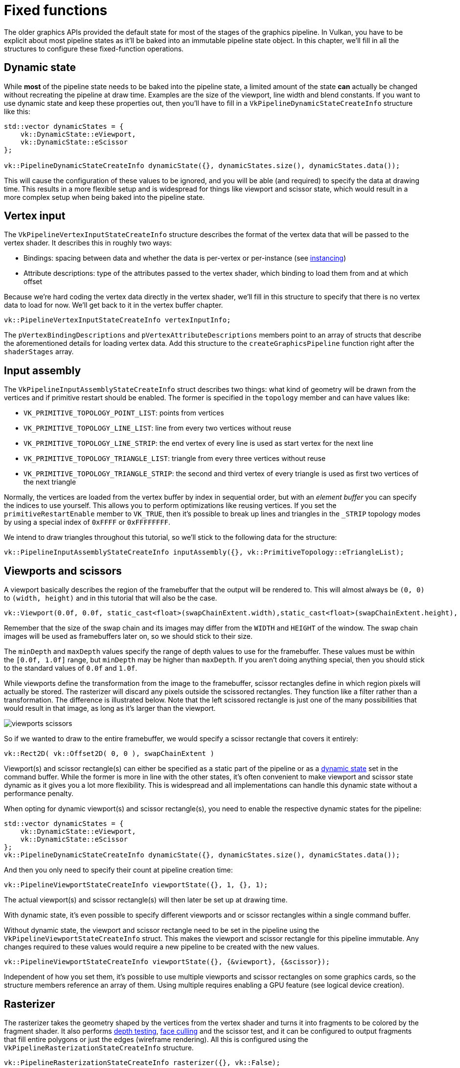 :pp: {plus}{plus}

= Fixed functions

The older graphics APIs provided the default state for most of the stages of the
graphics pipeline. In Vulkan, you have to be explicit about most pipeline states as
it'll be baked into an immutable pipeline state object. In this chapter, we'll fill
in all the structures to configure these fixed-function operations.

== Dynamic state

While *most* of the pipeline state needs to be baked into the pipeline state,
a limited amount of the state *can* actually be changed without recreating the
pipeline at draw time. Examples are the size of the viewport, line width
and blend constants. If you want to use dynamic state and keep these properties out,
then you'll have to fill in a `VkPipelineDynamicStateCreateInfo` structure like this:

[,c++]
----
std::vector dynamicStates = {
    vk::DynamicState::eViewport,
    vk::DynamicState::eScissor
};

vk::PipelineDynamicStateCreateInfo dynamicState({}, dynamicStates.size(), dynamicStates.data());
----

This will cause the configuration of these values to be ignored, and you will be able (and required) to specify the data at drawing time.
This results in a more flexible setup and is widespread for things like viewport and scissor state, which would result in a more complex setup when being baked into the pipeline state.

== Vertex input

The `VkPipelineVertexInputStateCreateInfo` structure describes the format of the vertex data that will be passed to the vertex shader.
It describes this in roughly two ways:

* Bindings: spacing between data and whether the data is per-vertex or per-instance (see https://en.wikipedia.org/wiki/Geometry_instancing[instancing])
* Attribute descriptions: type of the attributes passed to the vertex shader, which binding to load them from and at which offset

Because we're hard coding the vertex data directly in the vertex shader, we'll fill in this structure to specify that there is no vertex data to load for now.
We'll get back to it in the vertex buffer chapter.

[,c++]
----
vk::PipelineVertexInputStateCreateInfo vertexInputInfo;
----

The `pVertexBindingDescriptions` and `pVertexAttributeDescriptions` members point to an array of structs that describe the aforementioned details for loading vertex data.
Add this structure to the `createGraphicsPipeline` function right after the `shaderStages` array.

== Input assembly

The `VkPipelineInputAssemblyStateCreateInfo` struct describes two things: what kind of geometry will be drawn from the vertices and if primitive restart should be enabled.
The former is specified in the `topology` member and can have values like:

* `VK_PRIMITIVE_TOPOLOGY_POINT_LIST`: points from vertices
* `VK_PRIMITIVE_TOPOLOGY_LINE_LIST`: line from every two vertices without reuse
* `VK_PRIMITIVE_TOPOLOGY_LINE_STRIP`: the end vertex of every line is used as start vertex for the next line
* `VK_PRIMITIVE_TOPOLOGY_TRIANGLE_LIST`: triangle from every three vertices without reuse
* `VK_PRIMITIVE_TOPOLOGY_TRIANGLE_STRIP`: the second and third vertex of every triangle is used as first two vertices of the next triangle

Normally, the vertices are loaded from the vertex buffer by index in sequential order, but with an _element buffer_ you can specify the indices to use yourself.
This allows you to perform optimizations like reusing vertices.
If you set the `primitiveRestartEnable`  member to `VK_TRUE`, then it's possible to break up lines and triangles in the `_STRIP` topology modes by using a special index of `0xFFFF` or `0xFFFFFFFF`.

We intend to draw triangles throughout this tutorial, so we'll stick to the following data for the structure:

[,c++]
----
vk::PipelineInputAssemblyStateCreateInfo inputAssembly({}, vk::PrimitiveTopology::eTriangleList);
----

== Viewports and scissors

A viewport basically describes the region of the framebuffer that the output will be rendered to.
This will almost always be `(0, 0)` to `(width, height)` and in this tutorial that will also be the case.

[,c++]
----
vk::Viewport(0.0f, 0.0f, static_cast<float>(swapChainExtent.width),static_cast<float>(swapChainExtent.height), 0.0f, 1.0f);
----

Remember that the size of the swap chain and its images may differ from the `WIDTH` and `HEIGHT` of the window.
The swap chain images will be used as framebuffers later on, so we should stick to their size.

The `minDepth` and `maxDepth` values specify the range of depth values to use for the framebuffer.
These values must be within the `[0.0f, 1.0f]` range, but `minDepth` may be higher than `maxDepth`.
If you aren't doing anything special, then you should stick to the standard values of `0.0f` and `1.0f`.

While viewports define the transformation from the image to the framebuffer, scissor rectangles define in which region pixels will actually be stored.
The rasterizer will discard any pixels outside the scissored rectangles.
They function like a filter rather than a transformation.
The difference is illustrated below.
Note that the left scissored rectangle is just one of the many possibilities that would result in that image, as long as it's larger than the viewport.

image::/images/viewports_scissors.png[]

So if we wanted to draw to the entire framebuffer, we would specify a scissor rectangle that covers it entirely:

[,c++]
----
vk::Rect2D( vk::Offset2D( 0, 0 ), swapChainExtent )
----

Viewport(s) and scissor rectangle(s) can either be specified as a static part of the pipeline or as a <<dynamic-state,dynamic state>> set in the command buffer.
While the former is more in line with the other states, it's often convenient to make viewport and scissor state dynamic as it gives you a lot more flexibility.
This is widespread and all implementations can handle this dynamic state without a performance penalty.

When opting for dynamic viewport(s) and scissor rectangle(s), you need to
enable the respective dynamic states for the pipeline:

[,c++]
----
std::vector dynamicStates = {
    vk::DynamicState::eViewport,
    vk::DynamicState::eScissor
};
vk::PipelineDynamicStateCreateInfo dynamicState({}, dynamicStates.size(), dynamicStates.data());
----

And then you only need to specify their count at pipeline creation time:

[,c++]
----
vk::PipelineViewportStateCreateInfo viewportState({}, 1, {}, 1);
----

The actual viewport(s) and scissor rectangle(s) will then later be set up at drawing time.

With dynamic state, it's even possible to specify different viewports and or scissor rectangles within a single command buffer.

Without dynamic state, the viewport and scissor rectangle need to be set in the pipeline using the `VkPipelineViewportStateCreateInfo` struct.
This makes the viewport and scissor rectangle for this pipeline immutable.
Any changes required to these values would require a new pipeline to be created with the new values.

[,c++]
----
vk::PipelineViewportStateCreateInfo viewportState({}, {&viewport}, {&scissor});
----

Independent of how you set them, it's possible to use multiple viewports and scissor rectangles on some graphics cards, so the structure members reference an array of them.
Using multiple requires enabling a GPU feature (see logical device creation).

== Rasterizer

The rasterizer takes the geometry shaped by the vertices from the vertex shader and turns it into fragments to be colored by the fragment shader.
It also performs https://en.wikipedia.org/wiki/Z-buffering[depth testing], https://en.wikipedia.org/wiki/Back-face_culling[face culling] and the scissor test, and it can be configured to output fragments that fill entire polygons or just the edges (wireframe rendering).
All this is configured using the `VkPipelineRasterizationStateCreateInfo` structure.

[,c++]
----
vk::PipelineRasterizationStateCreateInfo rasterizer({}, vk::False);
----

If `depthClampEnable` is set to `VK_TRUE`, then fragments that are beyond
the near and far planes are clamped to them as opposed to discarding them.
This is useful in some special cases like shadow maps.
Using this requires enabling a GPU feature.

[,c++]
----
vk::PipelineRasterizationStateCreateInfo rasterizer({}, vk::False, vk::False);
----

If `rasterizerDiscardEnable` is set to `VK_TRUE`, then geometry never passes through the rasterizer stage.
This basically disables any output to the framebuffer.

[,c++]
----
vk::PipelineRasterizationStateCreateInfo rasterizer({}, vk::False, vk::False, vk::PolygonMode::eFill);
----

The `polygonMode` determines how fragments are generated for geometry.
The following modes are available:

* `VK_POLYGON_MODE_FILL`: fill the area of the polygon with fragments
* `VK_POLYGON_MODE_LINE`: polygon edges are drawn as lines
* `VK_POLYGON_MODE_POINT`: polygon vertices are drawn as points

Using any mode other than fill requires enabling a GPU feature.

[,c++]
----
rasterizer.lineWidth = 1.0f;
----

The `lineWidth` member is straightforward, it describes the thickness of lines in terms of number of fragments.
The maximum line width that is supported depends on the hardware and any line thicker than `1.0f` requires you to enable the `wideLines` GPU feature.

[,c++]
----
vk::PipelineRasterizationStateCreateInfo rasterizer({}, vk::False, vk::False, vk::PolygonMode::eFill,
        vk::CullModeFlagBits::eBack, vk::FrontFace::eClockwise);
----

The `cullMode` variable determines the type of face culling to use.
You can disable culling, cull the front faces, cull the back faces or both.
The `frontFace` variable specifies the vertex order for the faces to be considered front-facing and can be clockwise or counterclockwise.

[,c++]
----
vk::PipelineRasterizationStateCreateInfo rasterizer({}, vk::False, vk::False, vk::PolygonMode::eFill,
        vk::CullModeFlagBits::eBack, vk::FrontFace::eClockwise, vk::False);
----

The rasterizer can alter the depth values by adding a constant value or biasing them based on a fragment's slope.
This is sometimes used for shadow mapping, but we won't be using it.
Just set `depthBiasEnable` to `VK_FALSE`.

== Multisampling

The `VkPipelineMultisampleStateCreateInfo` struct configures multisampling, which is one of the ways to perform https://en.wikipedia.org/wiki/Multisample_anti-aliasing[antialiasing].
It works by combining the fragment shader results of multiple polygons that rasterize to the same pixel.
This mainly occurs along edges, which is also where the most noticeable aliasing artifacts occur.
Because it doesn't need to run the fragment shader multiple times if only one polygon maps to a pixel, it is significantly less expensive than simply rendering to a higher resolution and then downscaling.
Enabling it requires enabling a GPU feature.

[,c++]
----
vk::PipelineMultisampleStateCreateInfo multisampling({}, vk::SampleCountFlagBits::e1, vk::False);
----

We'll revisit multisampling in later chapter, for now let's keep it disabled.

== Depth and stencil testing

If you are using a depth and/or stencil buffer, then you also need to configure the depth and stencil tests using `VkPipelineDepthStencilStateCreateInfo`.
We don't have one right now, so we can simply pass a `nullptr` instead of a pointer to such a struct.
We'll get back to it in the depth buffering chapter.

== Color blending

After a fragment shader has returned a color, it needs to be combined with the color that is already in the framebuffer.
This transformation is known as color blending, and there are two ways to do it:

* Mix the old and new value to produce a final color
* Combine the old and new value using a bitwise operation

There are two types of structs to configure color blending.
The first struct, `VkPipelineColorBlendAttachmentState` contains the configuration per attached framebuffer and the second struct, `VkPipelineColorBlendStateCreateInfo` contains the _global_ color blending settings.
In our case, we only have one framebuffer:

[,c++]
----
vk::PipelineColorBlendAttachmentState colorBlendAttachment;
colorBlendAttachment.colorWriteMask = vk::ColorComponentFlagBits::eR | vk::ColorComponentFlagBits::eG | vk::ColorComponentFlagBits::eB | vk::ColorComponentFlagBits::eA;
colorBlendAttachment.blendEnable = vk::False;
----

This per-framebuffer struct allows you to configure the first way of color blending.
The operations that will be performed are best demonstrated using the following pseudocode:

[,c++]
----
if (blendEnable) {
    finalColor.rgb = (srcColorBlendFactor * newColor.rgb) <colorBlendOp> (dstColorBlendFactor * oldColor.rgb);
    finalColor.a = (srcAlphaBlendFactor * newColor.a) <alphaBlendOp> (dstAlphaBlendFactor * oldColor.a);
} else {
    finalColor = newColor;
}

finalColor = finalColor & colorWriteMask;
----

If `blendEnable` is set to `VK_FALSE`, then the new color from the fragment shader is passed through unmodified.
Otherwise, the two mixing operations are performed to compute a new color.
The resulting color is AND'd with the `colorWriteMask` to determine which channels are actually passed through.

The most common way to use color blending is to implement alpha blending, where we want the new color to be blended with the old color based on its opacity.
The `finalColor` should then be computed as follows:

[,c++]
----
finalColor.rgb = newAlpha * newColor + (1 - newAlpha) * oldColor;
finalColor.a = newAlpha.a;
----

This can be achieved with the following parameters:

[,c++]
----
colorBlendAttachment.blendEnable = vk::True;
colorBlendAttachment.srcColorBlendFactor = vk::BlendFactor::eSrcAlpha;
colorBlendAttachment.dstColorBlendFactor = vk::BlendFactor::eOneMinusSrcAlpha;
colorBlendAttachment.colorBlendOp = vk::BlendOp::eAdd;
colorBlendAttachment.srcAlphaBlendFactor = vk::BlendFactor::eOne;
colorBlendAttachment.dstAlphaBlendFactor = vk::BlendFactor::eZero;
colorBlendAttachment.alphaBlendOp = vk::BlendOp::eAdd;
----

You can find all the possible operations in the `VkBlendFactor` and `VkBlendOp` enumerations in the specification.

The second structure references the array of structures for all the
framebuffers and allows you to set blend constants that you can use as blend
 factors in the aforementioned calculations.

[,c++]
----
vk::PipelineColorBlendStateCreateInfo colorBlending({},vk::False, vk::LogicOp::eCopy, 1, &colorBlendAttachment);
----

If you want to use the second method of blending (a bitwise combination), then you should set `logicOpEnable` to `VK_TRUE`.
The bitwise operation can then be specified in the `logicOp` field.
Note that this will automatically disable the first method, as if you had set `blendEnable` to `VK_FALSE` for every attached framebuffer!
The `colorWriteMask` will also be used in this mode to determine which channels in the framebuffer will actually be affected.
It is also possible to disable both modes, as we've done here, in which case the fragment colors will be written to the framebuffer unmodified.

== Pipeline layout

You can use `uniform` values in shaders, which are globals similar to dynamic state variables that can be changed at drawing time to alter the behavior of your shaders without having to recreate them.
They are commonly used to pass the transformation matrix to the vertex shader, or to create texture samplers in the fragment shader.

These uniform values need to be specified during pipeline creation by creating a `VkPipelineLayout` object.
Even though we won't be using them until a future chapter, we are still required to create an empty pipeline layout.

Create a class member to hold this object because we'll refer to it from other functions at a later point in time:

[,c++]
----
std::unique_ptr<vk::raii::PipelineLayout> pipelineLayout;
----

And then create the object in the `createGraphicsPipeline` function:

[,c++]
----
vk::PipelineLayoutCreateInfo pipelineLayoutInfo({}, 0, nullptr, 0, nullptr);

pipelineLayout = std::make_unique<vk::raii::PipelineLayout>( *device, pipelineLayoutInfo );
----

The structure also specifies _push constants_, which are another way of passing dynamic values to shaders that we may get into in a future chapter.

== Conclusion

That's it for all the fixed-function state!
It's a lot of work to set all of this up from scratch, but the advantage is that we're now nearly fully aware of everything that is going on in the graphics pipeline!
This reduces the chance of running into unexpected behavior because the default state of certain components is not what you expect.

There is, however, one more object to create before we can finally create the graphics pipeline, and that is a xref:./03_Render_passes.adoc[render pass].

link:/attachments/10_fixed_functions.cpp[C{pp} code] / link:/attachments/09_shader_base.vert[Vertex shader] / link:/attachments/09_shader_base.frag[Fragment shader]
